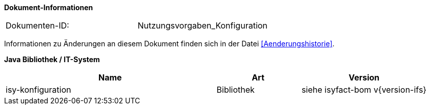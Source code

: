 
*Dokument-Informationen*

|====
|Dokumenten-ID:| Nutzungsvorgaben_Konfiguration
|====

Informationen zu Änderungen an diesem Dokument finden sich in der Datei <<Aenderungshistorie>>.

*Java Bibliothek / IT-System*

[cols="5,2,3",options="header"]
|====
|Name |Art |Version
|isy-konfiguration |Bibliothek |siehe isyfact-bom v{version-ifs}
|====
